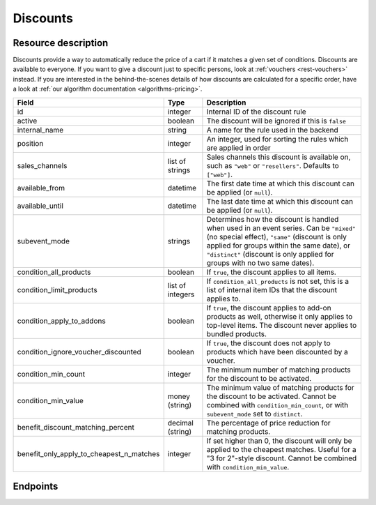 .. _`rest-discounts`:

Discounts
=========

Resource description
--------------------

Discounts provide a way to automatically reduce the price of a cart if it matches a given set of conditions.
Discounts are available to everyone. If you want to give a discount just to specific persons, look at
:ref:`vouchers <rest-vouchers>` instead. If you are interested in the behind-the-scenes details of how
discounts are calculated for a specific order, have a look at :ref:`our algorithm documentation <algorithms-pricing>`.

.. rst-class:: rest-resource-table

======================================== ========================== =======================================================
Field                                    Type                       Description
======================================== ========================== =======================================================
id                                       integer                    Internal ID of the discount rule
active                                   boolean                    The discount will be ignored if this is ``false``
internal_name                            string                     A name for the rule used in the backend
position                                 integer                    An integer, used for sorting the rules which are applied in order
sales_channels                           list of strings            Sales channels this discount is available on, such as
                                                                    ``"web"`` or ``"resellers"``. Defaults to ``["web"]``.
available_from                           datetime                   The first date time at which this discount can be applied
                                                                    (or ``null``).
available_until                          datetime                   The last date time at which this discount can be applied
                                                                    (or ``null``).
subevent_mode                            strings                    Determines how the discount is handled when used in an
                                                                    event series. Can be ``"mixed"`` (no special effect),
                                                                    ``"same"`` (discount is only applied for groups within
                                                                    the same date), or ``"distinct"`` (discount is only applied
                                                                    for groups with no two same dates).
condition_all_products                   boolean                    If ``true``, the discount applies to all items.
condition_limit_products                 list of integers           If ``condition_all_products`` is not set, this is a list
                                                                    of internal item IDs that the discount applies to.
condition_apply_to_addons                boolean                    If ``true``, the discount applies to add-on products as well,
                                                                    otherwise it only applies to top-level items. The discount never
                                                                    applies to bundled products.
condition_ignore_voucher_discounted      boolean                    If ``true``, the discount does not apply to products which have
                                                                    been discounted by a voucher.
condition_min_count                      integer                    The minimum number of matching products for the discount
                                                                    to be activated.
condition_min_value                      money (string)             The minimum value of matching products for the discount
                                                                    to be activated. Cannot be combined with ``condition_min_count``,
                                                                    or with ``subevent_mode`` set to ``distinct``.
benefit_discount_matching_percent        decimal (string)           The percentage of price reduction for matching products.
benefit_only_apply_to_cheapest_n_matches integer                    If set higher than 0, the discount will only be applied to
                                                                    the cheapest matches. Useful for a "3 for 2"-style discount.
                                                                    Cannot be combined with ``condition_min_value``.
======================================== ========================== =======================================================


Endpoints
---------

.. http:get:: /api/v1/organizers/(organizer)/events/(event)/discounts/

   Returns a list of all discounts within a given event.

   **Example request**:

   .. sourcecode:: http

      GET /api/v1/organizers/bigevents/events/sampleconf/discounts/ HTTP/1.1
      Host: pretix.eu
      Accept: application/json, text/javascript

   **Example response**:

   .. sourcecode:: http

      HTTP/1.1 200 OK
      Vary: Accept
      Content-Type: application/json

      {
        "count": 1,
        "next": null,
        "previous": null,
        "results": [
          {
            "id": 1,
            "active": true,
            "internal_name": "3 for 2",
            "position": 1,
            "sales_channels": ["web"],
            "available_from": null,
            "available_until": null,
            "subevent_mode": "mixed",
            "condition_all_products": true,
            "condition_limit_products": [],
            "condition_apply_to_addons": true,
            "condition_ignore_voucher_discounted": false,
            "condition_min_count": 3,
            "condition_min_value": "0.00",
            "benefit_discount_matching_percent": "100.00",
            "benefit_only_apply_to_cheapest_n_matches": 1
          }
        ]
      }

   :query integer page: The page number in case of a multi-page result set, default is 1
   :query boolean active: If set to ``true`` or ``false``, only discounts with this value for the field ``active`` will be
                          returned.
   :query string ordering: Manually set the ordering of results. Valid fields to be used are ``id`` and ``position``.
                           Default: ``position``
   :param organizer: The ``slug`` field of the organizer to fetch
   :param event: The ``slug`` field of the event to fetch
   :statuscode 200: no error
   :statuscode 401: Authentication failure
   :statuscode 403: The requested organizer/event does not exist **or** you have no permission to view this resource.

.. http:get:: /api/v1/organizers/(organizer)/events/(event)/discounts/(id)/

   Returns information on one discount, identified by its ID.

   **Example request**:

   .. sourcecode:: http

      GET /api/v1/organizers/bigevents/events/sampleconf/discounts/1/ HTTP/1.1
      Host: pretix.eu
      Accept: application/json, text/javascript

   **Example response**:

   .. sourcecode:: http

      HTTP/1.1 200 OK
      Vary: Accept
      Content-Type: application/json

      {
        "id": 1,
        "active": true,
        "internal_name": "3 for 2",
        "position": 1,
        "sales_channels": ["web"],
        "available_from": null,
        "available_until": null,
        "subevent_mode": "mixed",
        "condition_all_products": true,
        "condition_limit_products": [],
        "condition_apply_to_addons": true,
        "condition_ignore_voucher_discounted": false,
        "condition_min_count": 3,
        "condition_min_value": "0.00",
        "benefit_discount_matching_percent": "100.00",
        "benefit_only_apply_to_cheapest_n_matches": 1
      }

   :param organizer: The ``slug`` field of the organizer to fetch
   :param event: The ``slug`` field of the event to fetch
   :param id: The ``id`` field of the discount to fetch
   :statuscode 200: no error
   :statuscode 401: Authentication failure
   :statuscode 403: The requested organizer/event does not exist **or** you have no permission to view this resource.

.. http:post:: /api/v1/organizers/(organizer)/events/(event)/discounts/

   Creates a new discount

   **Example request**:

   .. sourcecode:: http

      POST /api/v1/organizers/bigevents/events/sampleconf/discounts/ HTTP/1.1
      Host: pretix.eu
      Accept: application/json, text/javascript
      Content-Type: application/json

      {
        "active": true,
        "internal_name": "3 for 2",
        "position": 1,
        "sales_channels": ["web"],
        "available_from": null,
        "available_until": null,
        "subevent_mode": "mixed",
        "condition_all_products": true,
        "condition_limit_products": [],
        "condition_apply_to_addons": true,
        "condition_ignore_voucher_discounted": false,
        "condition_min_count": 3,
        "condition_min_value": "0.00",
        "benefit_discount_matching_percent": "100.00",
        "benefit_only_apply_to_cheapest_n_matches": 1
      }

   **Example response**:

   .. sourcecode:: http

      HTTP/1.1 201 Created
      Vary: Accept
      Content-Type: application/json

      {
        "id": 1,
        "active": true,
        "internal_name": "3 for 2",
        "position": 1,
        "sales_channels": ["web"],
        "available_from": null,
        "available_until": null,
        "subevent_mode": "mixed",
        "condition_all_products": true,
        "condition_limit_products": [],
        "condition_apply_to_addons": true,
        "condition_ignore_voucher_discounted": false,
        "condition_min_count": 3,
        "condition_min_value": "0.00",
        "benefit_discount_matching_percent": "100.00",
        "benefit_only_apply_to_cheapest_n_matches": 1
      }

   :param organizer: The ``slug`` field of the organizer of the event to create a discount for
   :param event: The ``slug`` field of the event to create a discount for
   :statuscode 201: no error
   :statuscode 400: The discount could not be created due to invalid submitted data.
   :statuscode 401: Authentication failure
   :statuscode 403: The requested organizer/event does not exist **or** you have no permission to create this resource.

.. http:patch:: /api/v1/organizers/(organizer)/events/(event)/discounts/(id)/

   Update a discount. You can also use ``PUT`` instead of ``PATCH``. With ``PUT``, you have to provide all fields of
   the resource, other fields will be reset to default. With ``PATCH``, you only need to provide the fields that you
   want to change.

   You can change all fields of the resource except the ``id`` field.

   **Example request**:

   .. sourcecode:: http

      PATCH /api/v1/organizers/bigevents/events/sampleconf/discounts/1/ HTTP/1.1
      Host: pretix.eu
      Accept: application/json, text/javascript
      Content-Type: application/json
      Content-Length: 94

      {
        "active": false
      }

   **Example response**:

   .. sourcecode:: http

      HTTP/1.1 200 OK
      Vary: Accept
      Content-Type: application/json

      {
        "id": 1,
        "active": false,
        "internal_name": "3 for 2",
        "position": 1,
        "sales_channels": ["web"],
        "available_from": null,
        "available_until": null,
        "subevent_mode": "mixed",
        "condition_all_products": true,
        "condition_limit_products": [],
        "condition_apply_to_addons": true,
        "condition_ignore_voucher_discounted": false,
        "condition_min_count": 3,
        "condition_min_value": "0.00",
        "benefit_discount_matching_percent": "100.00",
        "benefit_only_apply_to_cheapest_n_matches": 1
      }

   :param organizer: The ``slug`` field of the organizer to modify
   :param event: The ``slug`` field of the event to modify
   :param id: The ``id`` field of the discount to modify
   :statuscode 200: no error
   :statuscode 400: The discount could not be modified due to invalid submitted data
   :statuscode 401: Authentication failure
   :statuscode 403: The requested organizer/event does not exist **or** you have no permission to change this resource.

.. http:delete:: /api/v1/organizers/(organizer)/events/(event)/discount/(id)/

   Delete a discount.

   **Example request**:

   .. sourcecode:: http

      DELETE /api/v1/organizers/bigevents/events/sampleconf/discount/1/ HTTP/1.1
      Host: pretix.eu
      Accept: application/json, text/javascript

   **Example response**:

   .. sourcecode:: http

      HTTP/1.1 204 No Content
      Vary: Accept

   :param organizer: The ``slug`` field of the organizer to modify
   :param event: The ``slug`` field of the event to modify
   :param id: The ``id`` field of the discount to delete
   :statuscode 204: no error
   :statuscode 401: Authentication failure
   :statuscode 403: The requested organizer/event does not exist **or** you have no permission to delete this resource.
